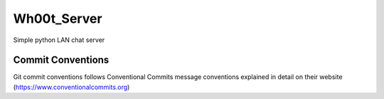=================
Wh00t_Server
=================

Simple python LAN chat server

Commit Conventions
----------------------
Git commit conventions follows Conventional Commits message conventions explained in detail on their website
(https://www.conventionalcommits.org)


